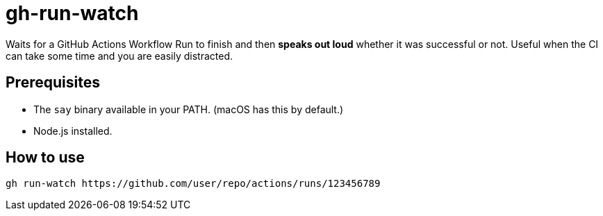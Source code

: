 = gh-run-watch

Waits for a GitHub Actions Workflow Run to finish and then *speaks out loud* whether it was successful or not.
Useful when the CI can take some time and you are easily distracted.

== Prerequisites

* The `say` binary available in your PATH. (macOS has this by default.)
* Node.js installed.

== How to use

[source,sh]
----
gh run-watch https://github.com/user/repo/actions/runs/123456789
----